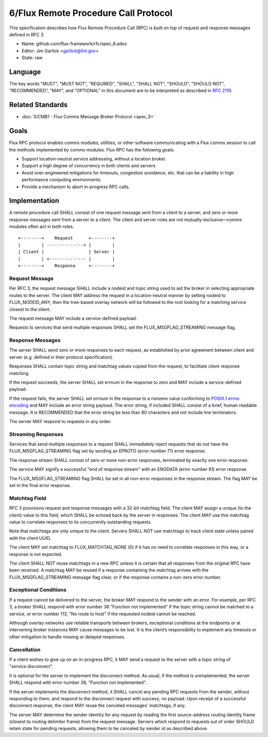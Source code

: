 
6/Flux Remote Procedure Call Protocol
=====================================

This specification describes how Flux Remote Procedure Call (RPC) is
built on top of request and response messages defined in RFC 3.

-  Name: github.com/flux-framework/rfc/spec_6.adoc

-  Editor: Jim Garlick <garlick@llnl.gov>

-  State: raw


Language
--------

The key words "MUST", "MUST NOT", "REQUIRED", "SHALL", "SHALL NOT", "SHOULD",
"SHOULD NOT", "RECOMMENDED", "MAY", and "OPTIONAL" in this document are to
be interpreted as described in `RFC 2119 <http://tools.ietf.org/html/rfc2119>`__.


Related Standards
-----------------

-  :doc:`3/CMB1 - Flux Comms Message Broker Protocol <spec_3>`


Goals
-----

Flux RPC protocol enables comms modules, utilities, or other software
communicating with a Flux comms session to call the methods implemented
by comms modules. Flux RPC has the following goals:

-  Support location-neutral service addressing, without a location broker.

-  Support a high degree of concurrency in both clients and servers

-  Avoid over-engineered mitigations for timeouts, congestion avoidance, etc.
   that can be a liability in high performance computing environments.

-  Provide a mechanism to abort in-progress RPC calls.


Implementation
--------------

A remote procedure call SHALL consist of one request message
sent from a client to a server, and zero or more response messages sent
from a server to a client. The client and server roles are not
mutually-exclusive—​comms modules often act in both roles.

::

   +--------+    Request      +--------+
   |        | --------------> |        |
   | Client |                 | Server |
   |        | <-------------- |        |
   +--------+    Response     +--------+


Request Message
~~~~~~~~~~~~~~~

Per RFC 3, the request message SHALL include a nodeid and topic string
used to aid the broker in selecting appropriate routes to the server.
The client MAY address the request in a location-neutral manner
by setting nodeid to FLUX_NODEID_ANY, then the tree-based overlay network
will be followed to the root looking for a matching service closest
to the client.

The request message MAY include a service-defined payload.

Requests to services that send multiple responses SHALL set the
FLUX_MSGFLAG_STREAMING message flag.


Response Messages
~~~~~~~~~~~~~~~~~

The server SHALL send zero or more responses to each request, as
established by prior agreement between client and server (e.g. defined
in their protocol specification).

Responses SHALL contain topic string and matchtag values copied from
the request, to facilitate client response matching.

If the request succeeds, the server SHALL set errnum in the response
to zero and MAY include a service-defined payload.

If the request fails, the server SHALL set errnum in the response to
a nonzero value conforming to
`POSIX.1 errno encoding <http://man7.org/linux/man-pages/man3/errno.3.html>`__
and MAY include an error string payload. The error string, if included
SHALL consist of a brief, human readable message. It is RECOMMENDED that
the error string be less than 80 characters and not include line
terminators.

The server MAY respond to requests in any order.


Streaming Responses
~~~~~~~~~~~~~~~~~~~

Services that send multiple responses to a request SHALL immediately reject
requests that do not have the FLUX_MSGFLAG_STREAMING flag set by sending
an EPROTO (error number 71) error response.

The response stream SHALL consist of zero or more non-error responses,
terminated by exactly one error response.

The service MAY signify a successful "end of response stream" with an ENODATA
(error number 61) error response.

The FLUX_MSGFLAG_STREAMING flag SHALL be set in all non-error responses in
the response stream. The flag MAY be set in the final error response.


Matchtag Field
~~~~~~~~~~~~~~

RFC 3 provisions request and response messages with a 32-bit matchtag field.
The client MAY assign a unique (to the client) value to this field,
which SHALL be echoed back by the server in responses. The client MAY
use this matchtag value to correlate responses to its concurrently
outstanding requests.

Note that matchtags are only unique to the client. Servers SHALL NOT
use matchtags to track client state unless paired with the client UUID.

The client MAY set matchtag to FLUX_MATCHTAG_NONE (0) if it has no need
to correlate responses in this way, or a response is not expected.

The client SHALL NOT reuse matchtags in a new RPC unless it is certain
that all responses from the original RPC have been received. A matchtag
MAY be reused if a response containing the matchtag arrives with the
FLUX_MSGFLAG_STREAMING message flag clear, or if the response contains
a non-zero error number.


Exceptional Conditions
~~~~~~~~~~~~~~~~~~~~~~

If a request cannot be delivered to the server, the broker MAY respond to
the sender with an error. For example, per RFC 3, a broker SHALL respond
with error number 38 "Function not implemented" if the topic string cannot
be matched to a service, or error number 113, "No route to host" if the
requested nodeid cannot be reached.

Although overlay networks use reliable transports between brokers,
exceptional conditions at the endpoints or at intervening broker instances
MAY cause messages to be lost. It is the client’s responsibility to
implement any timeouts or other mitigation to handle missing or delayed
responses.


Cancellation
~~~~~~~~~~~~

If a client wishes to give up on an in-progress RPC, it MAY send a request
to the server with a topic string of "*service*.disconnect".

It is optional for the server to implement the disconnect method.
As usual, if the method is unimplemented, the server SHALL respond with
error number 38, "Function not implemented".

If the server implements the disconnect method, it SHALL cancel any
pending RPC requests from the sender, without responding to them,
and respond to the disconnect request with success, no payload.
Upon receipt of a successful disconnect response, the client
MAY reuse the canceled messages' matchtags, if any.

The server MAY determine the sender identity for any request
by reading the first source-address routing identity frame (closest to
routing delimiter frame) from the request message. Servers which
respond to requests out of order SHOULD retain state for pending
requests, allowing them to be canceled by sender id as described above.

